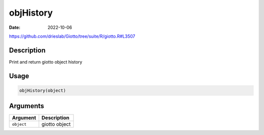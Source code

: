 ==========
objHistory
==========

:Date: 2022-10-06

https://github.com/drieslab/Giotto/tree/suite/R/giotto.R#L3507

Description
===========

Print and return giotto object history

Usage
=====

.. code:: r

   objHistory(object)

Arguments
=========

========== =============
Argument   Description
========== =============
``object`` giotto object
========== =============
